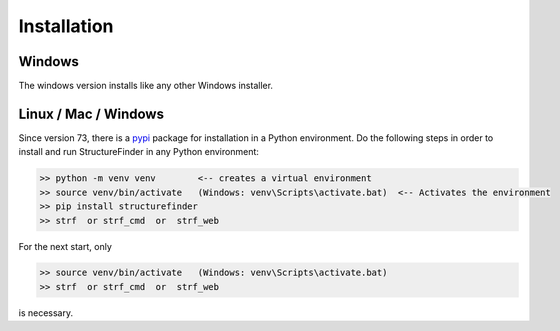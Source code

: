 Installation
============

Windows
-------
The windows version installs like any other Windows installer.

Linux / Mac / Windows
---------------------
Since version 73, there is a `pypi <https://pypi.org/project/structurefinder>`_ package for installation in a Python environment.
Do the following steps in order to install and run StructureFinder in any Python environment:

.. code-block::

    >> python -m venv venv        <-- creates a virtual environment
    >> source venv/bin/activate   (Windows: venv\Scripts\activate.bat)  <-- Activates the environment
    >> pip install structurefinder
    >> strf  or strf_cmd  or  strf_web

For the next start, only

.. code-block::

    >> source venv/bin/activate   (Windows: venv\Scripts\activate.bat)
    >> strf  or strf_cmd  or  strf_web

is necessary.

